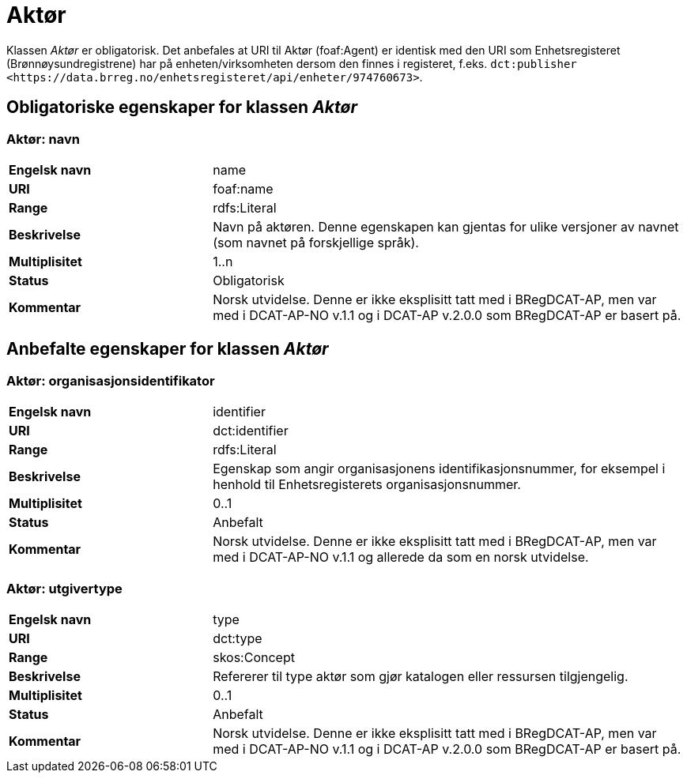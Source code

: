 = Aktør [[aktør]]

Klassen _Aktør_ er obligatorisk. Det anbefales at URI til Aktør (foaf:Agent) er identisk med den URI som Enhetsregisteret (Brønnøysundregistrene) har på
enheten/virksomheten dersom den finnes i registeret, f.eks. `dct:publisher <\https://data.brreg.no/enhetsregisteret/api/enheter/974760673>`.

== Obligatoriske egenskaper for klassen _Aktør_

=== Aktør: navn [[aktor-navn]]

[cols="30s,70d"]
|===
|Engelsk navn| name
|URI| foaf:name
|Range| rdfs:Literal
|Beskrivelse| Navn på aktøren. Denne egenskapen kan gjentas for ulike versjoner av navnet (som navnet på forskjellige språk).
|Multiplisitet| 1..n
|Status| Obligatorisk
|Kommentar| Norsk utvidelse. Denne er ikke eksplisitt tatt med i BRegDCAT-AP, men var med i DCAT-AP-NO v.1.1 og i DCAT-AP v.2.0.0 som BRegDCAT-AP er basert på.
|===

== Anbefalte egenskaper for klassen _Aktør_

=== Aktør: organisasjonsidentifikator [[aktor-organisasjonsidentifikator]]

[cols="30s,70d"]
|===
|Engelsk navn| identifier
|URI| dct:identifier
|Range| rdfs:Literal
|Beskrivelse| Egenskap som angir organisasjonens identifikasjonsnummer, for eksempel i henhold til Enhetsregisterets organisasjonsnummer.
|Multiplisitet| 0..1
|Status| Anbefalt
|Kommentar| Norsk utvidelse. Denne er ikke eksplisitt tatt med i BRegDCAT-AP, men var med i DCAT-AP-NO v.1.1 og allerede da som en norsk utvidelse.
|===

=== Aktør: utgivertype [[aktor-utgivertype]]

[cols="30s,70d"]
|===
|Engelsk navn| type
|URI| dct:type
|Range| skos:Concept
|Beskrivelse| Refererer til type aktør som gjør katalogen eller ressursen tilgjengelig.
|Multiplisitet| 0..1
|Status| Anbefalt
|Kommentar| Norsk utvidelse. Denne er ikke eksplisitt tatt med i BRegDCAT-AP, men var med i DCAT-AP-NO v.1.1 og i DCAT-AP v.2.0.0 som BRegDCAT-AP er basert på.
|===
